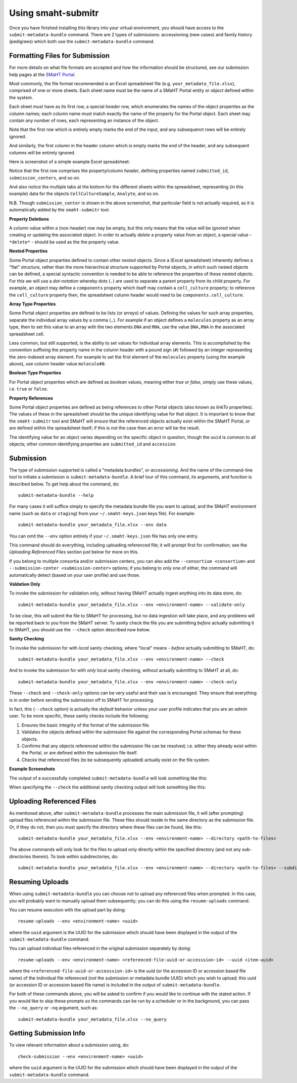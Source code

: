===================
Using smaht-submitr
===================

Once you have finished installing this library into your virtual environment,
you should have access to the ``submit-metadata-bundle`` command.
There are 2 types of submissions: accessioning (new cases) and family history (pedigrees)
which both use the ``submit-metadata-bundle`` command.

Formatting Files for Submission
===============================

For more details on what file formats are accepted and how the information should be structured,
see our submission help pages at the
`SMaHT Portal <https://data.smaht.org/doc/>`_.

Most commonly, the file format recommended is an Excel spreadsheet file (e.g. ``your_metadata_file.xlsx``),
comprised of one or more sheets. Each sheet name must be the name of a SMaHT Portal entity or `object` defined within the system.

Each sheet must have as its first row, a special `header` row, which enumerates the names of the object properties as the column names;
each column name must match exactly the name of the property for the Portal object.
Each sheet may contain any number of rows, each representing an instance of the object.

Note that the first row which is entirely empty marks the end of the input, and any subsequenct rows will be entirely ignored.

And similarly, the first column in the header column which is empty marks the end of the header,
and any subsequent columns will be entirely ignored.

Here is screenshot of a simple example Excel spreadsheet: 

.. image:: _static/images/excel_screenshot.png
    :target: _static/images/excel_screenshot.png
    :alt: Excel Spreadsheet Screenshot

Notice that the first row comprises the property/column `header`, defining properties named ``submitted_id``, ``submission_centers``, and so on.

And also notice the multiple tabs at the bottom for the different sheets within the spreadsheet,
representing (in this example) data for the objects ``CellCultureSample``, ``Analyte``, and so on.

N.B. Though ``submission_center`` is shown in the above screenshot,
that particular field is not actually required, as it is automatically added by the ``smaht-submitr`` tool.

**Property Deletions**

A column value within a (non-header) row may be empty, but this only means that the value will be ignored
when creating or updating the associated object. In order to actually `delete` a property value from an object,
a special value - ``*delete*`` - should be used as the the property value.

**Nested Properties**

Some Portal object properties defined to contain other `nested` objects.
Since a (Excel spreadsheet) inherently defines a "flat" structure,
rather than the more hierarchical structure supported by Portal objects, in which such nested objects can be defined,
a special syntactic convention is needed to be able to reference the properties of these nested objects.
For this we will use a `dot-notation` whereby dots (``.``) are used to separate a parent property from its child property.
For example, an object may define a ``components`` property which itself may contain a ``cell_culture`` property;
to reference the ``cell_culture`` property then, the spreadsheet column header would need to be ``components.cell_culture``.

**Array Type Properties**

Some Portal object properties are defined to be lists (or `arrays`) of values.
Defining the values for such array properties, separate the individual array values by a comma (``,``).
For example if an object defines a ``molecules`` property as an array type, then to set this
value to an array with the two elements ``DNA`` and ``RNA``, use the value ``DNA,RNA`` in the associated spreadsheet cell.

Less common, but still supported, is the ability to set values for individual array elements.
This is accomplished by the convention suffixing the property name in the column header with
a pound sign (``#``) followed by an integer representing the zero-indexed array element.
For example to set the first element of the ``molecules`` property (using the example above), use column header value ``molecule#0``.

**Boolean Type Properties**

For Portal object properties which are defined as `boolean` values, meaning either `true` or `false`,
simply use these values, i.e. ``true`` or ``false``.

**Property References**

Some Portal object properties are defined as being references to other Portal objects (also known as `linkTo` properties).
The values of these in the spreadsheet should be the unique identifying value for that object.
It is important to know that the ``smaht-submitr`` tool and SMaHT will ensure that the referenced
objects actually exist within the SMaHT Portal, `or` are defined within the spreadsheet itself;
if this is not the case then an error will be the result.

The identifying value for an object varies depending on the specific object in question,
though the ``uuid`` is common to all objects; other common identifying properties
are ``submitted_id`` and ``accession``.

Submission
==========

The type of submission supported is called a "metadata bundles", or `accessioning`.
And the name of the command-line tool to initiate a submission is ``submit-metadata-bundle``.
A brief tour of this command, its arguments, and function is described below.
To get help about the command, do::

   submit-metadata-bundle --help

For many cases it will suffice simply to specify the metadata bundle file you want to upload,
and the SMaHT environment name (such as ``data`` or ``staging``) from your ``~/.smaht-keys.json`` keys file).
For example::

   submit-metadata-bundle your_metadata_file.xlsx --env data

You can omit the ``--env`` option entirely if your ``~/.smaht-keys.json`` file has only one entry.

This command should do everything, including uploading referenced file; it will prompt first for confirmation;
see the `Uploading Referenced Files` section just below for more on this.

If you belong to
multiple consortia and/or submission centers, you can also add the ``--consortium <consortium>``
and ``--submission-center <submission-center>`` options; if you belong to only one of either,
the command will automatically detect (based on your user profile) and use those.

**Valdation Only**

To invoke the submission for validation only, without having SMaHT actually ingest anything into its data store, do::

   submit-metadata-bundle your_metadata_file.xlsx --env <environment-name> --validate-only

To be clear, this `will` submit the file to SMaHT for processing, but no data ingestion will take place, and any problems
will be reported back to you from the SMaHT server. To sanity check the file you are submitting  `before` actually
submitting it to SMaHT, you should use the ``--check`` option described now below.

**Sanity Checking**

To invoke the submission for with `local` sanity checking, where "local" means - `before` actually submitting to SMaHT, do::

   submit-metadata-bundle your_metadata_file.xlsx --env <environment-name> --check

And to invoke the submission for with `only` local sanity checking, without actually submitting to SMaHT at all, do::

   submit-metadata-bundle your_metadata_file.xlsx --env <environment-name> --check-only

These ``--check`` and ``--check-only`` options can be very useful and their use is encouraged.
They ensure that everything is in order before sending the submission off to SMaHT for processing.

In fact, this (``--check`` option) is actually the `default` behavior unless your user profile indicates that you are an `admin` user.
To be more specific, these sanity checks include the following:

#. Ensures the basic integrity of the format of the submission file.
#. Validates the objects defined within the submission file against the corresponding Portal schemas for these objects.
#. Confirms that any objects referenced within the submission file can be resolved; i.e. either they already exist within the Portal, or are defined within the submission file itself.
#. Checks that referenced files (to be subsequently uploaded) actually exist on the file system.

**Example Screenshots**

The output of a successfully completed ``submit-metadata-bundle`` will look something like this:

.. image:: _static/images/submitr_output.png
    :target: _static/images/submitr_output.png
    :alt: Excel Spreadsheet Screenshot

When specifying the ``--check`` the additional sanity checking output will look something like this:

.. image:: _static/images/submitr_check.png
    :target: _static/images/submitr_check.png
    :alt: Excel Spreadsheet Screenshot

Uploading Referenced Files
==========================

As mentioned above, after ``submit-metadata-bundle`` processes the main submission file, it will (after prompting) upload files referenced within the submission file. These files should reside
in the same directory as the submission file.
Or, if they do not, then you must specify the directory where these files can be found, like this::

   submit-metadata-bundle your_metadata_file.xlsx --env <environment-name> --directory <path-to-files>

The above commands will only look for the files to upload only directly within the specified directory
(and not any sub-directories therein). To look within subdirectories, do::

   submit-metadata-bundle your_metadata_file.xlsx --env <environment-name> --directory <path-to-files> --subdirectories

Resuming Uploads
================
When using ``submit-metadata-bundle`` you can choose `not` to upload any referenced files when prompted.
In this case, you will probably want to manually upload them subsequently;
you can do this using the ``resume-uploads`` command.

You can resume execution with the upload part by doing::

   resume-uploads --env <environment-name> <uuid>

where the ``uuid`` argument is the UUID for the submission which should have been displayed in the output of the ``submit-metadata-bundle`` command.

You can upload individual files referenced in the original submission separately by doing::

   resume-uploads --env <environment-name> <referenced-file-uuid-or-accesssion-id> --uuid <item-uuid>

where the ``<referenced-file-uuid-or-accesssion-id>`` is the uuid (or the accession ID or accession based file name) of the 
individual file referenced (`not` the submission or metadata bundle UUID) which you wish to upload;
this uuid (or accession ID or accession based file name) is included in the output of ``submit-metadata-bundle``. 

For both of these commands above, you will be asked to confirm if you would like to continue with the stated action.
If you would like to skip these prompts so the commands can be run by a
scheduler or in the background, you can pass the ``--no_query`` or ``-nq`` argument, such as::

    submit-metadata-bundle your_metadata_file.xlsx --no_query

Getting Submission Info
=======================
To view relevant information about a submission using, do::

   check-submission --env <environment-name> <uuid>

where the ``uuid`` argument is the UUID for the submission which should have been displayed in the output of the ``submit-metadata-bundle`` command.
